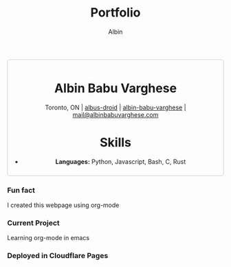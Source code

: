 #+title: Portfolio
#+author: Albin
#+options: toc:nil num:nil

#+HTML: <div style="border:1px solid #ccc; padding:10px; border-radius:6px; width:fit-content; margin:auto; background-colour:#f9f9f9; text-align:center">

#+HTML: <div align="center">

* Albin Babu Varghese
Toronto, ON | [[https://github.com/albus-droid][albus-droid]] | [[https://linkedin.com/in/albin-babu-varghese][albin-babu-varghese]] | [[mailto:albinbabuvarghese.com][mail@albinbabuvarghese.com]]
#+HTML: </div>

* Skills
- **Languages:** Python, Javascript, Bash, C, Rust

#+HTML: </div>

***  Fun fact
I created this webpage using org-mode

***  Current Project
Learning org-mode in emacs

*** Deployed in Cloudflare Pages
